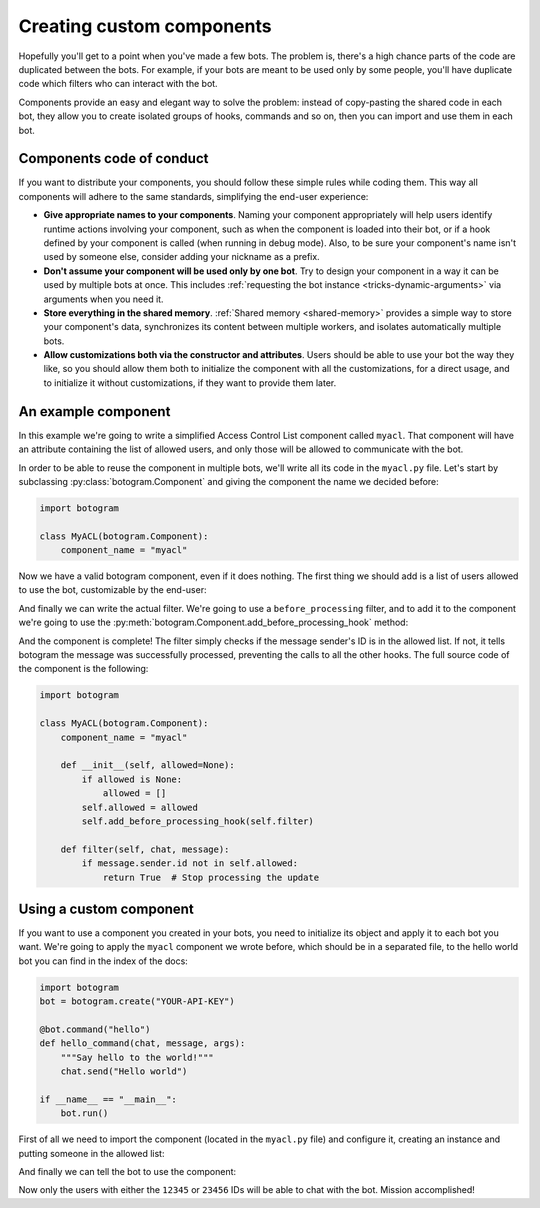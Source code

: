 .. Copyright (c) 2015-2018 The Botogram Authors (see AUTHORS)
   Documentation released under the MIT license (see LICENSE)

.. _custom-components:

==========================
Creating custom components
==========================

Hopefully you'll get to a point when you've made a few bots. The problem is,
there's a high chance parts of the code are duplicated between the bots. For
example, if your bots are meant to be used only by some people, you'll have
duplicate code which filters who can interact with the bot.

Components provide an easy and elegant way to solve the problem: instead of
copy-pasting the shared code in each bot, they allow you to create isolated
groups of hooks, commands and so on, then you can import and use them in each
bot.

.. _custom-components-conduct:

Components code of conduct
==========================

If you want to distribute your components, you should follow these simple rules
while coding them. This way all components will adhere to the same standards,
simplifying the end-user experience:

* **Give appropriate names to your components**. Naming your component
  appropriately will help users identify runtime actions involving your
  component, such as when the component is loaded into their bot, or if a hook
  defined by your component is called (when running in debug mode). Also, to
  be sure your component's name isn't used by someone else, consider adding
  your nickname as a prefix.

* **Don't assume your component will be used only by one bot**. Try to design
  your component in a way it can be used by multiple bots at once. This
  includes :ref:`requesting the bot instance <tricks-dynamic-arguments>` via
  arguments when you need it.

* **Store everything in the shared memory**. :ref:`Shared memory
  <shared-memory>` provides a simple way to store your component's data,
  synchronizes its content between multiple workers, and isolates automatically
  multiple bots.

* **Allow customizations both via the constructor and attributes**. Users
  should be able to use your bot the way they like, so you should allow them
  both to initialize the component with all the customizations, for a direct
  usage, and to initialize it without customizations, if they want to provide
  them later.

.. _custom-components-example:

An example component
====================

In this example we're going to write a simplified Access Control List component
called ``myacl``. That component will have an attribute containing the list of
allowed users, and only those will be allowed to communicate with the bot.

In order to be able to reuse the component in multiple bots, we'll write all
its code in the ``myacl.py`` file. Let's start by subclassing
:py:class:`botogram.Component` and giving the component the name we decided
before:

.. code-block:: python

   import botogram

   class MyACL(botogram.Component):
       component_name = "myacl"

Now we have a valid botogram component, even if it does nothing. The first
thing we should add is a list of users allowed to use the bot, customizable by
the end-user:

.. code-block:: python
   :emphasize-lines: 3,4,5,6

       component_name = "myacl"

       def __init__(self, allowed=None):
           if allowed is None:
               allowed = []
           self.allowed = allowed

And finally we can write the actual filter. We're going to use a
``before_processing`` filter, and to add it to the component we're going to use
the :py:meth:`botogram.Component.add_before_processing_hook` method:

.. code-block:: python
   :emphasize-lines: 2,3,4,5,6

           self.allowed = allowed
           self.add_before_processing_hook(self.filter)

       def filter(self, chat, message):
           if message.sender.id not in self.allowed:
               return True  # Stop processing the update

And the component is complete! The filter simply checks if the message
sender's ID is in the allowed list. If not, it tells botogram the message was
successfully processed, preventing the calls to all the other hooks. The full
source code of the component is the following:

.. code-block:: python

   import botogram

   class MyACL(botogram.Component):
       component_name = "myacl"

       def __init__(self, allowed=None):
           if allowed is None:
               allowed = []
           self.allowed = allowed
           self.add_before_processing_hook(self.filter)

       def filter(self, chat, message):
           if message.sender.id not in self.allowed:
               return True  # Stop processing the update

.. _custom-components-use:

Using a custom component
========================

If you want to use a component you created in your bots, you need to initialize
its object and apply it to each bot you want. We're going to apply the
``myacl`` component we wrote before, which should be in a separated file, to
the hello world bot you can find in the index of the docs:

.. code-block:: python

   import botogram
   bot = botogram.create("YOUR-API-KEY")

   @bot.command("hello")
   def hello_command(chat, message, args):
       """Say hello to the world!"""
       chat.send("Hello world")

   if __name__ == "__main__":
       bot.run()

First of all we need to import the component (located in the ``myacl.py`` file)
and configure it, creating an instance and putting someone in the allowed list:

.. code-block:: python
   :emphasize-lines: 2,3,4,5

   import botogram
   import myacl

   acl = myacl.MyACL()
   acl.allowed = [12345, 23456]

   bot = botogram.create("YOUR-API-KEY")

And finally we can tell the bot to use the component:

.. code-block:: python
   :emphasize-lines: 2

   bot = botogram.create("YOUR-API-KEY")
   bot.use(acl)

Now only the users with either the ``12345`` or ``23456`` IDs will be able to
chat with the bot. Mission accomplished!
